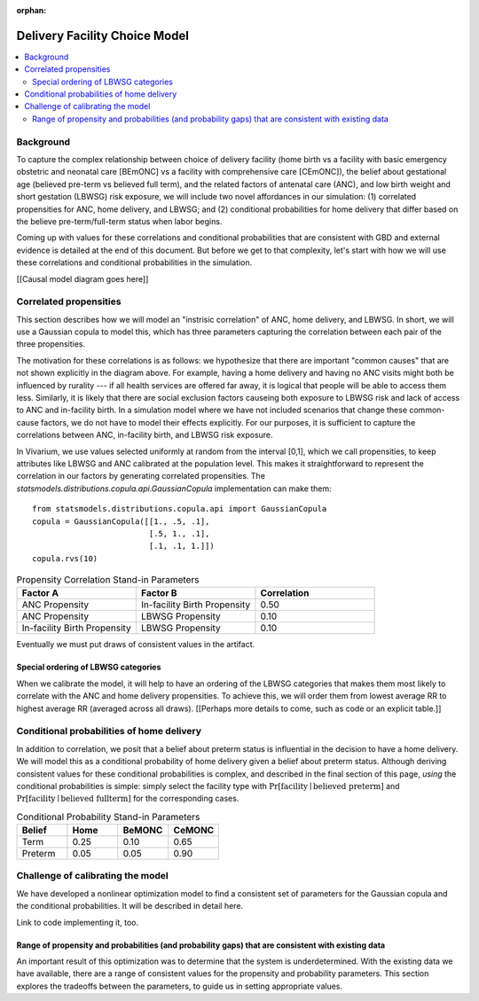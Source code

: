 :orphan:

.. _2024_facility_model_vivarium_mncnh_portfolio:

Delivery Facility Choice Model
==============================

.. contents::
   :local:
   :depth: 2

Background
----------

To capture the complex relationship between choice of delivery facility (home birth vs a facility with basic emergency obstetric and neonatal care [BEmONC] vs a facility with comprehensive care [CEmONC]), the belief about gestational age (believed pre-term vs believed full term), and the related factors of antenatal care (ANC), and low birth weight and short gestation (LBWSG) risk exposure, we will include two novel affordances in our simulation: (1) correlated propensities for ANC, home delivery, and LBWSG; and (2) conditional probabilities for home delivery that differ based on the believe pre-term/full-term status when labor begins.

Coming up with values for these correlations and conditional probabilities that are consistent with GBD and external evidence is detailed at the end of this document.  But before we get to that complexity, let's start with how we will use these correlations and conditional probabilities in the simulation.

[[Causal model diagram goes here]]

Correlated propensities
-----------------------

This section describes how we will model an "instrisic correlation" of ANC, home delivery, and LBWSG.  In short, we will use a Gaussian copula to model this, which has three parameters capturing the correlation between each pair of the three propensities.

The motivation for these correlations is as follows: we hypothesize that there are important "common causes" that are not shown explicitly in the diagram above.  For example, having a home delivery and having no ANC visits might both be influenced by rurality --- if all health services are offered far away, it is logical that people will be able to access them less.
Similarly, it is likely that there are social exclusion factors causeing both exposure to LBWSG risk and lack of access to ANC and in-facility birth.
In a simulation model where we have not included scenarios that change these common-cause factors, we do not have to model their effects explicitly.
For our purposes, it is sufficient to capture the correlations between ANC, in-facility birth, and LBWSG risk exposure.

In Vivarium, we use values selected uniformly at random from the interval [0,1], which we call propensities, to keep attributes like LBWSG and ANC calibrated at the population level.  This makes it straightforward to represent the correlation in our factors by generating correlated propensities. The `statsmodels.distributions.copula.api.GaussianCopula` implementation can make them::

    from statsmodels.distributions.copula.api import GaussianCopula
    copula = GaussianCopula([[1., .5, .1],
                             [.5, 1., .1],
                             [.1, .1, 1.]])
    copula.rvs(10)

.. list-table:: Propensity Correlation Stand-in Parameters
   :header-rows: 1
   :widths: 20 20 20

   * - Factor A
     - Factor B
     - Correlation
   * - ANC Propensity
     - In-facility Birth Propensity
     - 0.50
   * - ANC Propensity
     - LBWSG Propensity
     - 0.10
   * - In-facility Birth Propensity
     - LBWSG Propensity
     - 0.10

Eventually we must put draws of consistent values in the artifact.

Special ordering of LBWSG categories
~~~~~~~~~~~~~~~~~~~~~~~~~~~~~~~~~~~~

When we calibrate the model, it will help to have an ordering of the LBWSG categories that makes them most likely to correlate with the ANC and home delivery propensities.  To achieve this, we will order them from lowest average RR to highest average RR (averaged across all draws).  [[Perhaps more details to come, such as code or an explicit table.]]

Conditional probabilities of home delivery
------------------------------------------

In addition to correlation, we posit that a belief about preterm status is influential in the decision to have a home delivery.  We will model this as a conditional probability of home delivery given a belief about preterm status.  Although deriving consistent values for these conditional probabilities is complex, and described in the final section of this page, *using* the conditional probabilities is simple: simply select the facility type with :math:`\text{Pr}[\text{facility}\mid\text{believed preterm}]` and :math:`\text{Pr}[\text{facility}\mid\text{believed fullterm}]` for the corresponding cases.

.. list-table:: Conditional Probability Stand-in Parameters
   :header-rows: 1
   :widths: 20 20 20 20

   * - Belief
     - Home
     - BeMONC
     - CeMONC
   * - Term
     - 0.25
     - 0.10
     - 0.65
   * - Preterm
     - 0.05
     - 0.05
     - 0.90

Challenge of calibrating the model
----------------------------------

We have developed a nonlinear optimization model to find a consistent set of parameters for the Gaussian copula and the conditional probabilities.
It will be described in detail here.

Link to code implementing it, too.


Range of propensity and probabilities (and probability gaps) that are consistent with existing data
~~~~~~~~~~~~~~~~~~~~~~~~~~~~~~~~~~~~~~~~~~~~~~~~~~~~~~~~~~~~~~~~~~~~~~~~~~~~~~~~~~~~~~~~~~~~~~~~~~~

An important result of this optimization was to determine that the system is underdetermined.  With the existing data we have available, there are a range of consistent values for the propensity and probability parameters.  This section explores the tradeoffs between the parameters, to guide us in setting appropriate values.